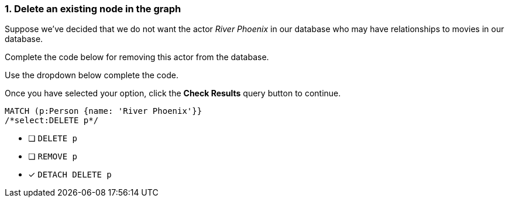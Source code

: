 [.question.select-in-source]
=== 1. Delete an existing node in the graph

Suppose we've decided that we do not want the actor _River Phoenix_ in our database who may have relationships to movies in our database.

Complete the code below for removing this actor from the database.

Use the dropdown below complete the code.

Once you have selected your option, click the **Check Results** query button to continue.

[source,cypher,role=nocopy,norun]
----
MATCH (p:Person {name: 'River Phoenix'}}
/*select:DELETE p*/
----


* [ ] `DELETE p`
* [ ] `REMOVE p`
* [x] `DETACH DELETE p`
